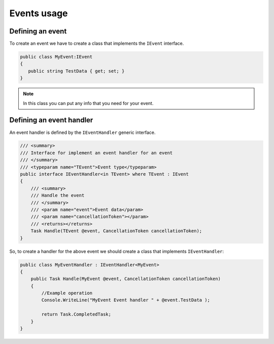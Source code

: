 Events usage
============


Defining an event
^^^^^^^^^^^^^^^^^
To create an event we have to create a class that implements the ``IEvent`` interface.

.. sourcecode:: csharp
 
 public class MyEvent:IEvent
 {
    public string TestData { get; set; }
 }

.. note:: In this class you can put any info that you need for your event.

Defining an event handler
^^^^^^^^^^^^^^^^^^^^^^^^^

An event handler is defined by the ``IEventHandler`` generic interface.

.. sourcecode:: csharp

    /// <summary>
    /// Interface for implement an event handler for an event
    /// </summary>
    /// <typeparam name="TEvent">Event type</typeparam>
    public interface IEventHandler<in TEvent> where TEvent : IEvent
    {
        /// <summary>
        /// Handle the event
        /// </summary>
        /// <param name="event">Event data</param>
        /// <param name="cancellationToken"></param>
        /// <returns></returns>
        Task Handle(TEvent @event, CancellationToken cancellationToken);
    }

So, to create a handler for the above event we should create a class that implements ``IEventHandler``:


.. sourcecode:: csharp
 
 public class MyEventHandler : IEventHandler<MyEvent>
 {
     public Task Handle(MyEvent @event, CancellationToken cancellationToken)
     {
         //Example operation
         Console.WriteLine("MyEvent Event handler " + @event.TestData );
 
         return Task.CompletedTask;
     }
 }
